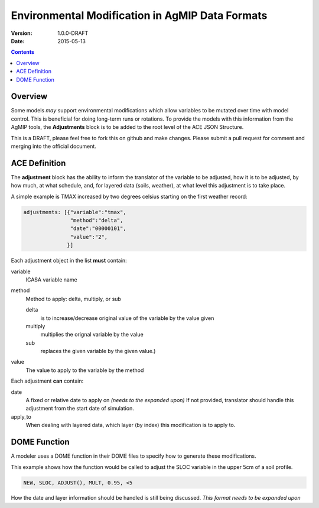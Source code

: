================================================
Environmental Modification in AgMIP Data Formats
================================================
:Version: 1.0.0-DRAFT
:Date: 2015-05-13

.. contents::

--------
Overview
--------

Some models *may* support environmental modifications which
allow variables to be mutated over time with model control. This
is beneficial for doing long-term runs or rotations. To provide
the models with this information from the AgMIP tools, the **Adjustments**
block is to be added to the root level of the ACE JSON Structure.

This is a DRAFT, please feel free to fork this on github and make
changes. Please submit a pull request for comment and merging into
the official document.

--------------
ACE Definition
--------------

The **adjustment** block has the ability to inform the translator
of the variable to be adjusted, how it is to be adjusted, by how much, at what schedule,
and, for layered data (soils, weather), at what level this adjustment is to take place.

A simple example is TMAX increased by two degrees celsius starting on the first weather
record:

.. code-block:: javascript

    adjustments: [{"variable":"tmax",
                   "method":"delta",
                   "date":"00000101",
                   "value":"2",
                  }]

Each adjustment object in the list **must** contain:

variable
    ICASA variable name

method
    Method to apply: delta, multiply, or sub
     
    delta
        is to increase/decrease original value of the variable by the value given 
    
    multiply
        multiplies the orignal variable by the value
   
    sub
        replaces the given variable by the given value.)

value
    The value to apply to the variable by the method

Each adjustment **can** contain:

date
    A fixed or relative date to apply on *(needs to the expanded upon)* If not provided, translator should handle this adjustment from the start date of simulation.

apply_to
    When dealing with layered data, which layer (by index) this modification is to apply to.

-------------
DOME Function
-------------

A modeler uses a DOME function in their DOME files to specify how to generate these
modifications.

This example shows how the function would be called to adjust the SLOC variable in the
upper 5cm of a soil profile.

.. code-block::

    NEW, SLOC, ADJUST(), MULT, 0.95, <5

How the date and layer information should be handled is still being discussed.
*This format needs to be expanded upon*
